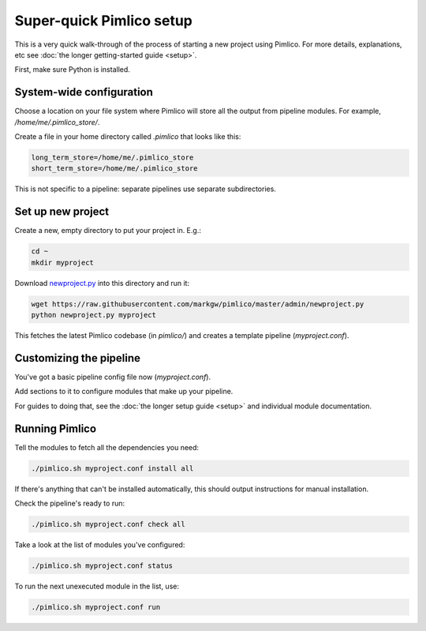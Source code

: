 =============================
  Super-quick Pimlico setup
=============================

This is a very quick walk-through of the process of starting a new project using Pimlico. For more details,
explanations, etc see :doc:`the longer getting-started guide <setup>`.

First, make sure Python is installed.

System-wide configuration
=========================
Choose a location on your file system where Pimlico will store all the output from pipeline modules. For example,
`/home/me/.pimlico_store/`.

Create a file in your home directory called `.pimlico` that looks like this:

.. code-block:: ini

   long_term_store=/home/me/.pimlico_store
   short_term_store=/home/me/.pimlico_store

This is not specific to a pipeline: separate pipelines use separate subdirectories.

Set up new project
==================
Create a new, empty directory to put your project in. E.g.:

.. code-block:: bash

   cd ~
   mkdir myproject

Download `newproject.py <https://raw.githubusercontent.com/markgw/pimlico/master/admin/newproject.py>`_ into
this directory and run it:

.. code-block:: bash

   wget https://raw.githubusercontent.com/markgw/pimlico/master/admin/newproject.py
   python newproject.py myproject

This fetches the latest Pimlico codebase (in `pimlico/`) and creates a template pipeline (`myproject.conf`).

Customizing the pipeline
========================
You've got a basic pipeline config file now (`myproject.conf`).

Add sections to it to configure modules that make up your pipeline.

For guides to doing that, see the :doc:`the longer setup guide <setup>` and individual module documentation.

Running Pimlico
===============
Tell the modules to fetch all the dependencies you need:

.. code-block:: bash

   ./pimlico.sh myproject.conf install all

If there's anything that can't be installed automatically, this should output instructions for manual installation.

Check the pipeline's ready to run:

.. code-block:: bash

    ./pimlico.sh myproject.conf check all

Take a look at the list of modules you've configured:

.. code-block:: bash

    ./pimlico.sh myproject.conf status

To run the next unexecuted module in the list, use:

.. code-block:: bash

    ./pimlico.sh myproject.conf run
